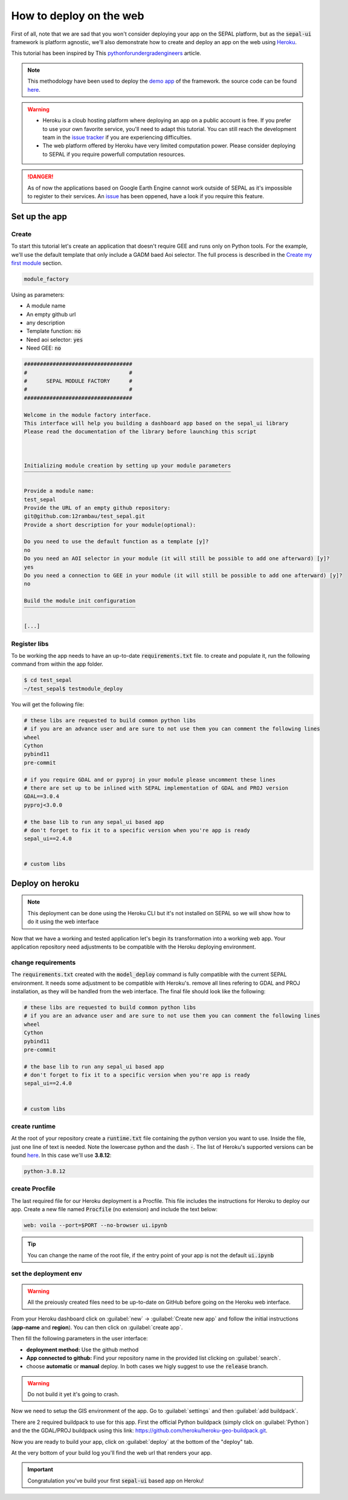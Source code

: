 How to deploy on the web
========================

.. image:: https://pythonforundergradengineers.com/posts/voila/images/jupyter_voila_heroku.png
    :alt: setup image
    :target: https://pythonforundergradengineers.com/deploy-jupyter-notebook-voila-heroku.html
    :width: 100 %

First of all, note that we are sad that you won't consider deploying your app on the SEPAL platform, but as the :code:`sepal-ui` framework is platform agnostic, we'll also demonstrate how to create and deploy an app on the web using `Heroku <https://dashboard.heroku.com/apps>`__. 

This tutorial has been inspired by This `pythonforundergradengineers <https://pythonforundergradengineers.com/deploy-jupyter-notebook-voila-heroku.html>`__ article.

.. note:: 

    This methodology have been used to deploy the `demo app <https://sepal-ui.herokuapp.com>`__ of the framework. the source code can be found `here <https://github.com/12rambau/sepal_ui_template/tree/heroku>`__.

.. warning::

    -   Heroku is a cloub hosting platform where deploying an app on a public account is free. If you prefer to use your own favorite service, you'll need to adapt this tutorial. You can still reach the development team in the `issue tracker <https://github.com/12rambau/sepal_ui/issues>`__ if you are experiencing difficulties.
    -   The web platform offered by Heroku have very limited computation power. Please consider deploying to SEPAL if you require powerfull computation resources.
    
.. danger::

    As of now the applications based on Google Earth Engine cannot work outside of SEPAL as it's impossible to register to their services. An `issue <https://github.com/12rambau/sepal_ui/issues/336>`__ has been oppened, have a look if you require this feature.
    
Set up the app
--------------

Create
******

To start this tutorial let's create an application that doesn't require GEE and runs only on Python tools. For the example, we'll use the default template that only include a GADM baed Aoi selector. The full process is described in the `Create my first module <./create-module.html>`__ section.

.. code-block:: console

    module_factory 
    
Using as parameters: 

-   A module name
-   An empty github url 
-   any description
-   Template function: :code:`no`
-   Need aoi selector: :code:`yes`
-   Need GEE: :code:`no`
    
.. code-block:: console

    ##################################
    #                                #
    #      SEPAL MODULE FACTORY      #
    #                                #
    ##################################

    Welcome in the module factory interface.
    This interface will help you building a dashboard app based on the sepal_ui library
    Please read the documentation of the library before launching this script



    Initializing module creation by setting up your module parameters
    ‾‾‾‾‾‾‾‾‾‾‾‾‾‾‾‾‾‾‾‾‾‾‾‾‾‾‾‾‾‾‾‾‾‾‾‾‾‾‾‾‾‾‾‾‾‾‾‾‾‾‾‾‾‾‾‾‾‾‾‾‾‾‾‾‾

    Provide a module name: 
    test_sepal
    Provide the URL of an empty github repository: 
    git@github.com:12rambau/test_sepal.git
    Provide a short description for your module(optional): 

    Do you need to use the default function as a template [y]? 
    no
    Do you need an AOI selector in your module (it will still be possible to add one afterward) [y]? 
    yes
    Do you need a connection to GEE in your module (it will still be possible to add one afterward) [y]? 
    no

    Build the module init configuration
    ‾‾‾‾‾‾‾‾‾‾‾‾‾‾‾‾‾‾‾‾‾‾‾‾‾‾‾‾‾‾‾‾‾‾‾

    [...]
    
Register libs
*************

To be working the app needs to have an up-to-date :code:`requirements.txt` file. to create and populate it, run the following command from within the app folder.

.. code-block:: console

    $ cd test_sepal
    ~/test_sepal$ testmodule_deploy
    
You will get the following file: 

.. code-block::

    # these libs are requested to build common python libs 
    # if you are an advance user and are sure to not use them you can comment the following lines
    wheel
    Cython
    pybind11
    pre-commit

    # if you require GDAL and or pyproj in your module please uncomment these lines
    # there are set up to be inlined with SEPAL implementation of GDAL and PROJ version
    GDAL==3.0.4
    pyproj<3.0.0

    # the base lib to run any sepal_ui based app 
    # don't forget to fix it to a specific version when you're app is ready
    sepal_ui==2.4.0


    # custom libs

Deploy on heroku
----------------

.. note::

    This deployment can be done using the Heroku CLI but it's not installed on SEPAL so we will show how to do it using the web interface
    
Now that we have a working and tested application let's begin its transformation into a working web app. Your application repository need adjustments to be compatible with the Heroku deploying environment. 

change requirements 
******************* 

The :code:`requirements.txt` created with the :code:`model_deploy` command is fully compatible with the current SEPAL environment. It needs some adjustment to be compatible with Heroku's. remove all lines refering to GDAL and PROJ installation, as they will be handled from the web interface. The final file should look like the following: 

.. code-block::

    # these libs are requested to build common python libs 
    # if you are an advance user and are sure to not use them you can comment the following lines
    wheel
    Cython
    pybind11
    pre-commit

    # the base lib to run any sepal_ui based app 
    # don't forget to fix it to a specific version when you're app is ready
    sepal_ui==2.4.0


    # custom libs
    
create runtime
**************

At the root of your repository create a :code:`runtime.txt` file containing the python version you want to use. Inside the file, just one line of text is needed. Note the lowercase python and the dash :code:`-`. The list of Heroku's supported versions can be found `here <https://devcenter.heroku.com/articles/python-support#supported-runtimes>`__.
In this case we'll use **3.8.12**: 

.. code-block::

    python-3.8.12
    
create Procfile
***************

The last required file for our Heroku deployment is a Procfile. This file includes the instructions for Heroku to deploy our app. Create a new file named :code:`Procfile` (no extension) and include the text below:

.. code-block::

    web: voila --port=$PORT --no-browser ui.ipynb
    
.. tip::

    You can change the name of the root file, if the entry point of your app is not the default :code:`ui.ipynb`
    
set the deployment env
**********************

.. warning::

   All the preiously created files need to be up-to-date on GitHub before going on the Heroku web interface.
    
From your Heroku dashboard click on :guilabel:`new` -> :guilabel:`Create new app` and follow the initial instructions (**app-name** and **region**). You can then click on :guilabel:`create app`. 

.. image:: https://raw.githubusercontent.com/12rambau/sepal_ui/heroku/docs/img/tutorials/send-to-heroku/heroku_init.png
    :alt: heroku init
    
Then fill the following parameters in the user interface: 

-   **deployment method:** Use the github method
-   **App connected to github:** Find your repository name in the provided list clicking on :guilabel:`search`.
-   choose **automatic** or **manual** deploy. In both cases we higly suggest to use the :code:`release` branch. 

.. warning:: 

    Do not build it yet it's going to crash.
    
.. image:: https://raw.githubusercontent.com/12rambau/sepal_ui/heroku/docs/img/tutorials/send-to-heroku/heroku_deploy.png
    :alt: heroku deploy
    
Now we need to setup the GIS environment of the app. Go to :guilabel:`settings` and then :guilabel:`add buildpack`.

There are 2 required buildpack to use for this app. First the official Python buildpack (simply click on :guilabel:`Python`) and the the GDAL/PROJ buildpack using this link: `<https://github.com/heroku/heroku-geo-buildpack.git>`__.

.. image:: https://raw.githubusercontent.com/12rambau/sepal_ui/heroku/docs/img/tutorials/send-to-heroku/buildpacks.png
    :alt: buildpacks list
    
Now you are ready to build your app, click on :guilabel:`deploy` at the bottom of the "deploy" tab.

At the very bottom of your build log you'll find the web url that renders your app.

.. image:: https://raw.githubusercontent.com/12rambau/sepal_ui/heroku/docs/img/tutorials/send-to-heroku/build_log.png
    :alt: buildpacks list
    
.. important::

    Congratulation you've build your first :code:`sepal-ui` based app on Heroku! 

    



    

    
    

    
    

    
    


    